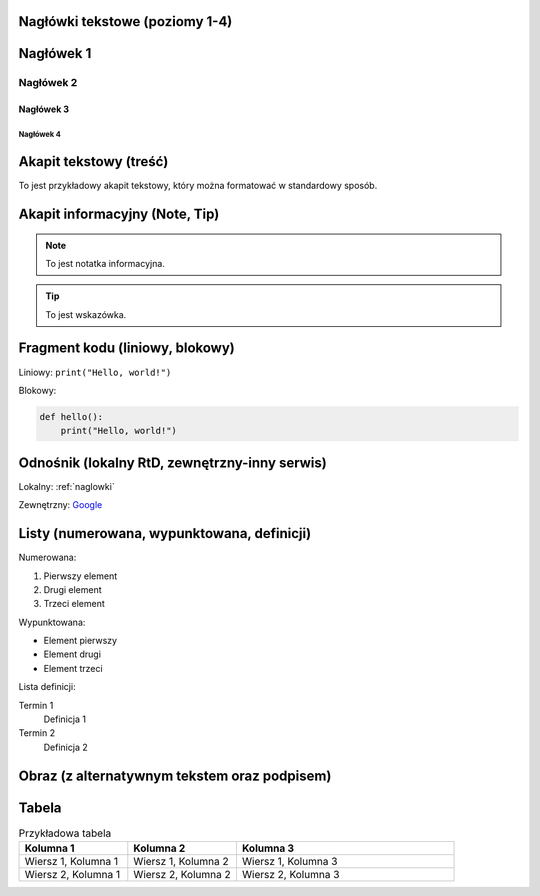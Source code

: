 .. _naglowki:

Nagłówki tekstowe (poziomy 1-4)
================================

Nagłówek 1
============

Nagłówek 2
------------

Nagłówek 3
^^^^^^^^^^^^

Nagłówek 4
~~~~~~~~~~~~

Akapit tekstowy (treść)
========================

To jest przykładowy akapit tekstowy, który można formatować w standardowy sposób.

Akapit informacyjny (Note, Tip)
================================

.. note::
   To jest notatka informacyjna.

.. tip::
   To jest wskazówka.

Fragment kodu (liniowy, blokowy)
=================================

Liniowy: ``print("Hello, world!")``

Blokowy:

.. code-block:: python

   def hello():
       print("Hello, world!")

Odnośnik (lokalny RtD, zewnętrzny-inny serwis)
=============================================

Lokalny: :ref:`naglowki`

Zewnętrzny: `Google <https://www.google.com>`_

Listy (numerowana, wypunktowana, definicji)
===========================================

Numerowana:

#. Pierwszy element
#. Drugi element
#. Trzeci element

Wypunktowana:

- Element pierwszy
- Element drugi
- Element trzeci

Lista definicji:

Termin 1
   Definicja 1

Termin 2
   Definicja 2

Obraz (z alternatywnym tekstem oraz podpisem)
==============================================

.. image:: https://cdn.discordapp.com/attachments/1034029157065171026/1342954550021328986/image.png?ex=67bb8363&is=67ba31e3&hm=9f396ae5c3ac562d9343913c71724a0385a932e940260bcebf77480a50aba886&
   :alt: Opis alternatywny obrazu
   :align: center
   :scale: 75%

   Podpis pod obrazem.

Tabela
========================

.. list-table:: Przykładowa tabela
   :widths: 25 25 50
   :header-rows: 1

   * - Kolumna 1
     - Kolumna 2
     - Kolumna 3
   * - Wiersz 1, Kolumna 1
     - Wiersz 1, Kolumna 2
     - Wiersz 1, Kolumna 3
   * - Wiersz 2, Kolumna 1
     - Wiersz 2, Kolumna 2
     - Wiersz 2, Kolumna 3